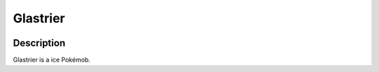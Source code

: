 .. glastrier:

Glastrier
----------

.. image:: ../../_images/pokemobs/gen_8/entity_icon/textures/glastrier.png
    :width: 400
    :alt: Glastrier
.. image:: ../../_images/pokemobs/gen_8/entity_icon/textures/glastriers.png
    :width: 400
    :alt: Glastrier


Description
============
| Glastrier is a ice Pokémob.